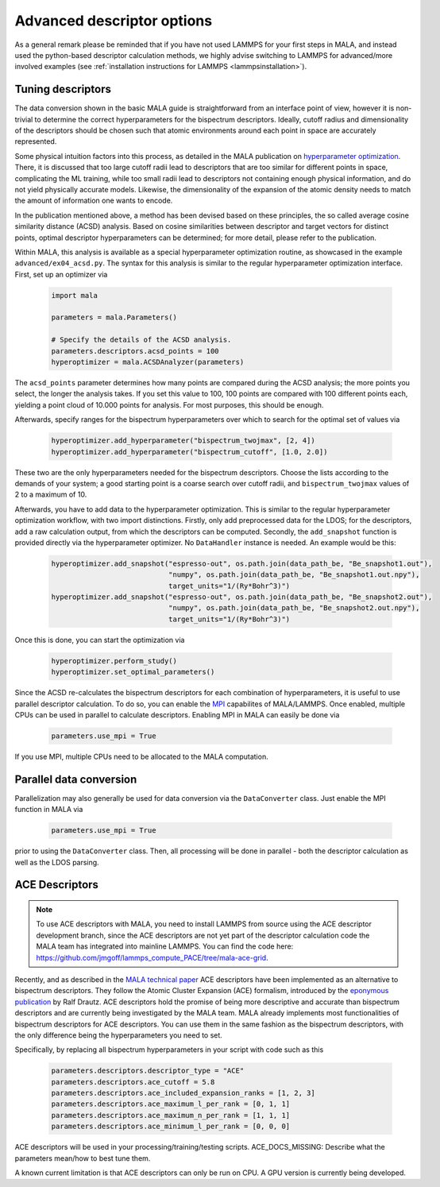 .. _tuning descriptors:

Advanced descriptor options
===========================

As a general remark please be reminded that if you have not used LAMMPS
for your first steps in MALA, and instead used the python-based descriptor
calculation methods, we highly advise switching to LAMMPS for advanced/more
involved examples (see  :ref:`installation instructions for LAMMPS <lammpsinstallation>`).

Tuning descriptors
******************

The data conversion shown in the basic MALA guide is straightforward from
an interface point of view, however it is non-trivial to determine the
correct hyperparameters for the bispectrum descriptors. Ideally, cutoff radius
and dimensionality of the descriptors should be chosen such that atomic
environments around each point in space are accurately represented.

Some physical intuition factors into this process, as detailed in
the MALA publication on `hyperparameter optimization <https://doi.org/10.1088/2632-2153/ac9956>`_.
There, it is discussed that too large cutoff radii lead to descriptors
that are too similar for different points in space, complicating the
ML training, while too small radii lead to descriptors not containing
enough physical information, and do not yield physically accurate models.
Likewise, the dimensionality of the expansion of the atomic density
needs to match the amount of information one wants to encode.

In the publication mentioned above, a method has been devised based on these
principles, the so called average cosine similarity distance (ACSD) analysis.
Based on cosine similarities between descriptor and target vectors for
distinct points, optimal descriptor hyperparameters can be determined; for
more detail, please refer to the publication.

Within MALA, this analysis is available as a special hyperparameter
optimization routine, as showcased in the example ``advanced/ex04_acsd.py``.
The syntax for this analysis is similar to the regular hyperparameter
optimization interface. First, set up an optimizer via

      .. code-block:: python

            import mala

            parameters = mala.Parameters()

            # Specify the details of the ACSD analysis.
            parameters.descriptors.acsd_points = 100
            hyperoptimizer = mala.ACSDAnalyzer(parameters)

The ``acsd_points`` parameter determines how many points are compared during
the ACSD analysis; the more points you select, the longer the analysis
takes. If you set this value to 100, 100 points are compared with 100 different
points each, yielding a point cloud of 10.000 points for analysis. For most
purposes, this should be enough.

Afterwards, specify ranges for the bispectrum hyperparameters over which
to search for the optimal set of values via

      .. code-block:: python

            hyperoptimizer.add_hyperparameter("bispectrum_twojmax", [2, 4])
            hyperoptimizer.add_hyperparameter("bispectrum_cutoff", [1.0, 2.0])

These two are the only hyperparameters needed for the bispectrum descriptors.
Choose the lists according to the demands of your system; a good starting
point is a coarse search over cutoff radii, and ``bispectrum_twojmax``
values of 2 to a maximum of 10.

Afterwards, you have to add data to the hyperparameter optimization. This
is similar to the regular hyperparameter optimization workflow, with two
import distinctions. Firstly, only add preprocessed data for the LDOS; for
the descriptors, add a raw calculation output, from which the descriptors
can be computed. Secondly, the ``add_snapshot`` function is provided directly
via the hyperparameter optimizer. No ``DataHandler`` instance is needed.
An example would be this:

      .. code-block:: python

            hyperoptimizer.add_snapshot("espresso-out", os.path.join(data_path_be, "Be_snapshot1.out"),
                                        "numpy", os.path.join(data_path_be, "Be_snapshot1.out.npy"),
                                        target_units="1/(Ry*Bohr^3)")
            hyperoptimizer.add_snapshot("espresso-out", os.path.join(data_path_be, "Be_snapshot2.out"),
                                        "numpy", os.path.join(data_path_be, "Be_snapshot2.out.npy"),
                                        target_units="1/(Ry*Bohr^3)")

Once this is done, you can start the optimization via

      .. code-block:: python

            hyperoptimizer.perform_study()
            hyperoptimizer.set_optimal_parameters()

Since the ACSD re-calculates the bispectrum descriptors for each combination
of hyperparameters, it is useful to use parallel descriptor calculation.
To do so, you can enable the `MPI <https://www.mpi-forum.org/>`_ capabilites
of MALA/LAMMPS. Once enabled, multiple CPUs can be used in parallel to
calculate descriptors. Enabling MPI in MALA can easily be done via

      .. code-block:: python

            parameters.use_mpi = True

If you use MPI, multiple CPUs need to be allocated to the MALA computation.

Parallel data conversion
*************************

Parallelization may also generally be used for data conversion via the
``DataConverter`` class. Just enable the MPI function in MALA via

      .. code-block:: python

            parameters.use_mpi = True

prior to using the ``DataConverter`` class. Then, all processing will
be done in parallel - both the descriptor calculation as well as the LDOS
parsing.

ACE Descriptors
******************

.. note::

    To use ACE descriptors with MALA, you need to install LAMMPS from source
    using the ACE descriptor development branch, since the ACE descriptors
    are not yet part of the descriptor calculation code the MALA team has
    integrated into mainline LAMMPS. You can find the code here:
    https://github.com/jmgoff/lammps_compute_PACE/tree/mala-ace-grid.

Recently, and as described in the
`MALA technical paper <https://arxiv.org/abs/2411.19617>`_ ACE descriptors
have been implemented as an alternative to bispectrum descriptors. They
follow the Atomic Cluster Expansion (ACE) formalism, introduced by
the `eponymous publication <https://journals.aps.org/prb/abstract/10.1103/PhysRevB.99.014104>`_
by Ralf Drautz. ACE descriptors hold the promise of being more descriptive and
accurate than bispectrum descriptors and are currently being investigated by
the MALA team. MALA already implements most functionalities of bispectrum
descriptors for ACE descriptors. You can use them in the same fashion as
the bispectrum descriptors, with the only difference being the hyperparameters
you need to set.

Specifically, by replacing all bispectrum hyperparameters in your script
with code such as this

        .. code-block:: python

            parameters.descriptors.descriptor_type = "ACE"
            parameters.descriptors.ace_cutoff = 5.8
            parameters.descriptors.ace_included_expansion_ranks = [1, 2, 3]
            parameters.descriptors.ace_maximum_l_per_rank = [0, 1, 1]
            parameters.descriptors.ace_maximum_n_per_rank = [1, 1, 1]
            parameters.descriptors.ace_minimum_l_per_rank = [0, 0, 0]

ACE descriptors will be used in your processing/training/testing scripts.
ACE_DOCS_MISSING: Describe what the parameters mean/how to best tune them.

A known current limitation is that ACE descriptors can only be run on CPU.
A GPU version is currently being developed.
